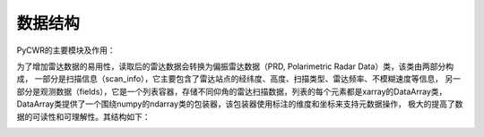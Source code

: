 数据结构
==========

PyCWR的主要模块及作用：

.. image:: _static/pycwr_module.png
    :height: 400px
    :align: center
    :alt: reStructuredText, the markup syntax


为了增加雷达数据的易用性，读取后的雷达数据会转换为偏振雷达数据（PRD, Polarimetric Radar Data）类，该类由两部分构成，
一部分是扫描信息（scan_info），它主要包含了雷达站点的经纬度、高度、扫描类型、雷达频率、不模糊速度等信息，
另一部分是观测数据（fields），它是一个列表容器，存储不同仰角的雷达扫描数据，列表的每个元素都是xarray的DataArray类，
DataArray类提供了一个围绕numpy的ndarray类的包装器，该包装器使用标注的维度和坐标来支持元数据操作，
极大的提高了数据的可读性和可理解性。其结构如下：

.. image:: _static/PRD.png
    :height: 400px
    :align: center
    :alt: reStructuredText, the markup syntax

